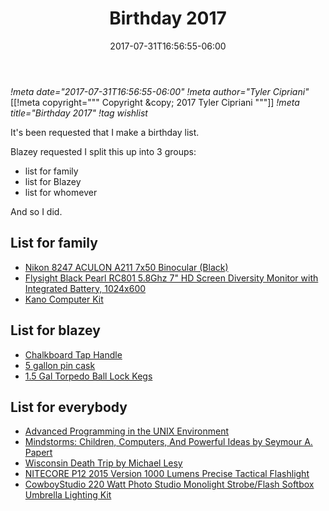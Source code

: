 #+TITLE: Birthday 2017
#+DATE: 2017-07-31T16:56:55-06:00
[[!meta date="2017-07-31T16:56:55-06:00"]]
[[!meta author="Tyler Cipriani"]]
[[!meta copyright="""
Copyright &copy; 2017 Tyler Cipriani
"""]]
[[!meta title="Birthday 2017"]]
[[!tag wishlist]]

It's been requested that I make a birthday list.

Blazey requested I split this up into 3 groups:
- list for family
- list for Blazey
- list for whomever

And so I did.

** List for family
- [[https://www.amazon.com/Nikon-8247-ACULON-Binocular-Black/dp/B00B7LQ9QU/ref=pd_rhf_dp_p_img_4][Nikon 8247 ACULON A211 7x50 Binocular (Black)]]
- [[https://www.amazon.com/dp/B00KR69WHY/ref=cm_sw_su_dp][Flysight Black Pearl RC801 5.8Ghz 7" HD Screen Diversity Monitor with Integrated Battery, 1024x600]]
- [[https://kano.me/store/us/products/kano-kit][Kano Computer Kit]]
** List for blazey
- [[https://www.etsy.com/listing/522914585/chalkboard-tap-handles][Chalkboard Tap Handle]]
- [[http://www.homebrewing.com/equipment/pin-cask/][5 gallon pin cask]]
- [[https://www.morebeer.com/products/torpedo-ball-lock-kegs.html][1.5 Gal Torpedo Ball Lock Kegs]]
** List for everybody
- [[https://www.amazon.com/Advanced-Programming-UNIX-Environment-Edition/dp/0321637739][Advanced Programming in the UNIX Environment]]
- [[https://www.amazon.com/Mindstorms-Children-Computers-Powerful-Ideas/dp/0465046746][Mindstorms: Children, Computers, And Powerful Ideas by Seymour A. Papert]]
- [[https://www.amazon.com/Wisconsin-Death-Trip-Michael-Lesy/dp/0826321933/ref=pd_rhf_dp_p_img_1][Wisconsin Death Trip by Michael Lesy]]
- [[https://www.amazon.com/NITECORE-Version-Tactical-Flashlight-Waterproof/dp/B00GZYNX8G/ref=sr_1_4][NITECORE P12 2015 Version 1000 Lumens Precise Tactical Flashlight]]
- [[https://www.amazon.com/dp/B002URV9ZQ/ref=cm_sw_su_dp][CowboyStudio 220 Watt Photo Studio Monolight Strobe/Flash Softbox Umbrella Lighting Kit]]
